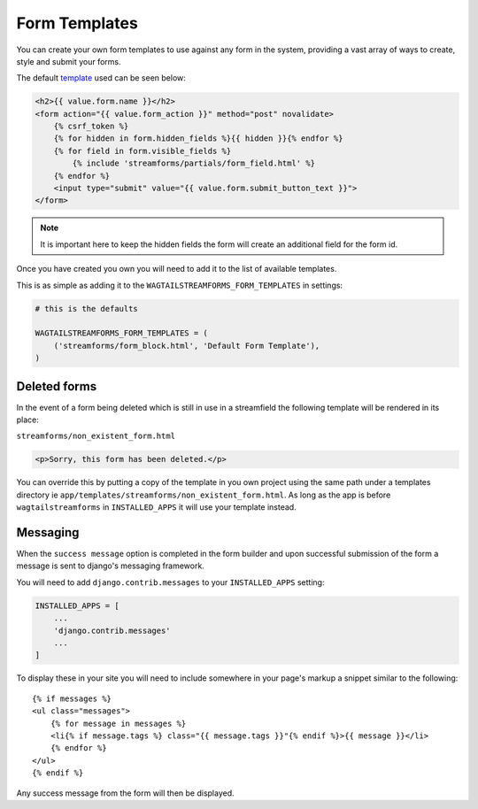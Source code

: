 Form Templates
==============

You can create your own form templates to use against any form in the system, providing a vast array of ways to
create, style and submit your forms.

The default `template <https://github.com/AccentDesign/wagtailstreamforms/blob/master/wagtailstreamforms/templates/streamforms/form_block.html>`_ used can be seen below:

.. code-block:: html

    <h2>{{ value.form.name }}</h2>
    <form action="{{ value.form_action }}" method="post" novalidate>
        {% csrf_token %}
        {% for hidden in form.hidden_fields %}{{ hidden }}{% endfor %}
        {% for field in form.visible_fields %}
            {% include 'streamforms/partials/form_field.html' %}
        {% endfor %}
        <input type="submit" value="{{ value.form.submit_button_text }}">
    </form>

.. note:: It is important here to keep the hidden fields the form will create an additional field for the form id.

Once you have created you own you will need to add it to the list of available templates. 

This is as simple as adding it to the ``WAGTAILSTREAMFORMS_FORM_TEMPLATES`` in settings:

.. code-block:: python

    # this is the defaults 

    WAGTAILSTREAMFORMS_FORM_TEMPLATES = (
        ('streamforms/form_block.html', 'Default Form Template'),
    )

Deleted forms
-------------

In the event of a form being deleted which is still in use in a streamfield the following template will be rendered
in its place:

``streamforms/non_existent_form.html``

.. code-block:: html

    <p>Sorry, this form has been deleted.</p>

You can override this by putting a copy of the template in you own project using the same 
path under a templates directory ie ``app/templates/streamforms/non_existent_form.html``. As long as the app is before
``wagtailstreamforms`` in ``INSTALLED_APPS`` it will use your template instead.

Messaging
---------

When the ``success message`` option is completed in the form builder and upon successful submission of the form
a message is sent to django's messaging framework.

You will need to add ``django.contrib.messages`` to your ``INSTALLED_APPS`` setting:

.. code-block:: python

    INSTALLED_APPS = [
        ...
        'django.contrib.messages'
        ...
    ]


To display these in your site you will need to include somewhere in your page's markup a snippet
similar to the following:

::

    {% if messages %}
    <ul class="messages">
        {% for message in messages %}
        <li{% if message.tags %} class="{{ message.tags }}"{% endif %}>{{ message }}</li>
        {% endfor %}
    </ul>
    {% endif %}

Any success message from the form will then be displayed.
